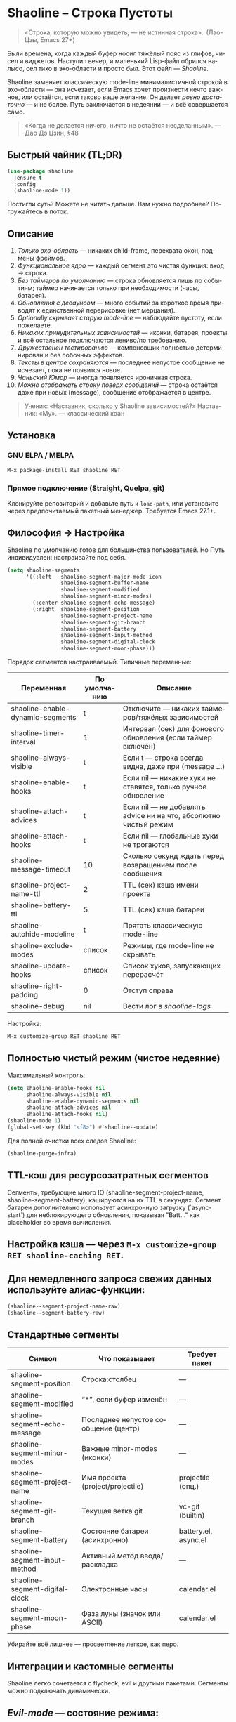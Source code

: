 #+AUTHOR: Бродячий Байт (следуя за пастушком вола)
#+EMAIL: 11111000000@email.com
#+LANGUAGE: ru
#+OPTIONS: num:nil ^:nil toc:2

* Shaoline – Строка Пустоты  

#+begin_quote
«Строка, которую можно увидеть, — не истинная строка».
 (Лао-Цзы, Emacs 27+)
#+end_quote

#+ATTR_ORG: :width 80%
[[file:screenshot-shaoline.png]]

Были времена, когда каждый буфер носил тяжёлый пояс из глифов, чисел и виджетов.  
Наступил вечер, и маленький Lisp-файл обрился налысо, сел тихо в эхо-области и просто /был/.  
Этот файл — /Shaoline/.

Shaoline заменяет классическую mode-line минималистичной строкой в эхо-области — она исчезает, если Emacs хочет произнести нечто важное, или остаётся, если таково ваше желание.  
Он делает /ровно достаточно/ — и не более.  
Путь заключается в недеянии — и всё совершается само.

#+begin_quote
«Когда не делается ничего, ничто не остаётся несделанным».
— Дао Дэ Цзин, §48
#+end_quote

** Быстрый чайник (TL;DR)

#+begin_src emacs-lisp
(use-package shaoline
  :ensure t
  :config
  (shaoline-mode 1))
#+end_src

Постигли суть? Можете не читать дальше.  
Вам нужно подробнее? Погружайтесь в поток.

** Описание

1. /Только эхо-область/ — никаких child-frame, перехвата окон, подмены фреймов.
2. /Функциональное ядро/ — каждый сегмент это чистая функция: вход → строка.
3. /Без таймеров по умолчанию/ — строка обновляется лишь по событиям; таймер начинается только при необходимости (часы, батарея).
4. /Обновления с дебаунсом/ — много событий за короткое время приводят к единственной перерисовке (нет мерцания).
5. /Optionally скрывает старую mode-line/ — наблюдайте пустоту, если пожелаете.
6. /Никаких принудительных зависимостей/ — иконки, батарея, проекты и всё остальное подключаются лениво/по требованию.
7. /Дружественен тестированию/ — компоновщик полностью детерминирован и без побочных эффектов.
8. /Тексты в центре сохраняются/ — последнее непустое сообщение не исчезает, пока не появится новое.
9. /Чаньский Юмор/ — иногда появляется ироничная строка.
10. /Можно отображать строку поверх сообщений/ — строка остаётся даже при новых (message), сообщение отображается в центре.

#+begin_quote
Ученик: «Наставник, сколько у Shaoline зависимостей?»  
Наставник: «Му».
— классический коан
#+end_quote

** Установка

*** GNU ELPA / MELPA

#+begin_src emacs-lisp
M-x package-install RET shaoline RET
#+end_src

*** Прямое подключение (Straight, Quelpa, git)

Клонируйте репозиторий и добавьте путь к =load-path=, или установите через предпочитаемый пакетный менеджер.  
Требуется Emacs 27.1+.

** Философия → Настройка

Shaoline по умолчанию готов для большинства пользователей.  
Но Путь индивидуален: настраивайте под себя.

#+begin_src emacs-lisp
(setq shaoline-segments
      '((:left   shaoline-segment-major-mode-icon
                 shaoline-segment-buffer-name
                 shaoline-segment-modified
                 shaoline-segment-minor-modes)
        (:center shaoline-segment-echo-message)
        (:right  shaoline-segment-position
                 shaoline-segment-project-name
                 shaoline-segment-git-branch
                 shaoline-segment-battery
                 shaoline-segment-input-method
                 shaoline-segment-digital-clock
                 shaoline-segment-moon-phase)))
#+end_src

Порядок сегментов настраиваемый.  
Типичные переменные:

| Переменная                        | По умолчанию | Описание                                                          |
|-----------------------------------+--------------+-------------------------------------------------------------------|
| shaoline-enable-dynamic-segments  | t            | Отключите — никаких таймеров/тяжёлых зависимостей                 |
| shaoline-timer-interval           | 1            | Интервал (сек) для фонового обновления (если таймер включён)       |
| shaoline-always-visible           | t            | Если t — строка всегда видна, даже при (message ...)               |
| shaoline-enable-hooks             | t            | Если nil — никакие хуки не ставятся, только ручное обновление     |
| shaoline-attach-advices           | t            | Если nil — не добавлять advice ни на что, абсолютно чистый режим  |
| shaoline-attach-hooks             | t            | Если nil — глобальные хуки не трогаются                           |
| shaoline-message-timeout          | 10           | Сколько секунд ждать перед возвращением после сообщения            |
| shaoline-project-name-ttl         | 2            | TTL (сек) кэша имени проекта                                      |
| shaoline-battery-ttl              | 5            | TTL (сек) кэша батареи                                            |
| shaoline-autohide-modeline        | t            | Прятать классическую mode-line                                    |
| shaoline-exclude-modes            | список       | Режимы, где mode-line не скрывать                                 |
| shaoline-update-hooks             | список       | Список хуков, запускающих перерасчёт                              |
| shaoline-right-padding            | 0            | Отступ справа                                                     |
| shaoline-debug                    | nil          | Вести лог в //shaoline-logs//                                     |

Настройка:

#+begin_src emacs-lisp
M-x customize-group RET shaoline RET
#+end_src

** Полностью чистый режим (чистое недеяние)

Максимальный контроль:

#+begin_src emacs-lisp
(setq shaoline-enable-hooks nil
      shaoline-always-visible nil
      shaoline-enable-dynamic-segments nil
      shaoline-attach-advices nil
      shaoline-attach-hooks nil)
(shaoline-mode 1)
(global-set-key (kbd "<f8>") #'shaoline--update)
#+end_src

Для полной очистки всех следов Shaoline:

#+begin_src emacs-lisp
(shaoline-purge-infra)
#+end_src

** TTL-кэш для ресурсозатратных сегментов

Сегменты, требующие много IO (shaoline-segment-project-name, shaoline-segment-battery), кэшируются на их TTL в секундах.
Сегмент батареи дополнительно использует асинхронную загрузку (`async-start`) для неблокирующего обновления, показывая "Batt..." как placeholder во время вычисления.

** Настройка кэша — через =M-x customize-group RET shaoline-caching RET=.
** Для немедленного запроса свежих данных используйте алиас-функции:

#+begin_src emacs-lisp
(shaoline--segment-project-name-raw)
(shaoline--segment-battery-raw)
#+end_src
** Стандартные сегменты

| Символ                           | Что показывает                           | Требует пакет         |
|----------------------------------+------------------------------------------+----------------------|
| shaoline-segment-position        | Строка:столбец                           | —                    |
| shaoline-segment-modified        | “*”, если буфер изменён                  | —                    |
| shaoline-segment-echo-message    | Последнее непустое сообщение (центр)     | —                    |
| shaoline-segment-minor-modes     | Важные minor-modes (иконки)              | —                    |
| shaoline-segment-project-name    | Имя проекта (project/projectile)         | projectile (опц.)    |
| shaoline-segment-git-branch      | Текущая ветка git                        | vc-git (builtin)     |
| shaoline-segment-battery         | Состояние батареи (асинхронно)           | battery.el, async.el |
| shaoline-segment-input-method    | Активный метод ввода/раскладка           | —                    |
| shaoline-segment-digital-clock   | Электронные часы                         | calendar.el          |
| shaoline-segment-moon-phase      | Фаза луны (значок или ASCII)             | calendar.el          |

Убирайте всё лишнее — просветление легкое, как перо.

** Интеграции и кастомные сегменты

Shaoline легко сочетается с flycheck, evil и другими пакетами. Сегменты можно подключать динамически.

** /Evil-mode/ — состояние режима:

  #+begin_src emacs-lisp
  (shaoline-define-simple-segment shaoline-segment-evil-state
    "Показывает состояние evil."
    (when (bound-and-true-p evil-mode)
      (propertize evil-state 'face 'shaoline-mode-face)))
  #+end_src

** /Flycheck/ — количество ошибок и предупреждений:

  #+begin_src emacs-lisp
  (shaoline-define-simple-segment shaoline-segment-flycheck
    "Ошибки/предупреждения flycheck."
    (when (bound-and-true-p flycheck-mode)
      (let ((err (flycheck-count-errors flycheck-current-errors)))
        (propertize
         (format "E:%d W:%d"
                 (or (cdr (assq 'error   err)) 0)
                 (or (cdr (assq 'warning err)) 0))
         'face 'shaoline-modified-face))))
  #+end_src

Подробные примеры лежат в =examples/custom-segments.el=.

** Поведение центрального сегмента/сообщения

По умолчанию shaoline-always-visible = t. Даже если вы вызываете (message "foo") или какой-то пакет пишет в эхо-область, Shaoline остаётся видимой: пользовательское сообщение появится в центре, строка не мерцает.

** Чтобы Shaoline исчезал на время чужих message (классическое поведение):

  #+begin_src emacs-lisp
  (setq shaoline-always-visible nil)
  #+end_src

shaoline-message-timeout управляет, когда строка возвращается после сообщений.

Пользовательские сообщения (~message~, ~display-warning~ и т.п.) отображаются в центре до прихода нового непустого или ручного очистки (message nil).

** Пишем свой сегмент (свой путь)

Сегмент — это функция, возвращающая только строку.

#+begin_src emacs-lisp
(shaoline-define-segment shaoline-segment-buffer-size (buffer)
  "Размер буфера в KiB."
  (format "%.1f KiB" (/ (buffer-size buffer) 1024.0)))

(push 'shaoline-segment-buffer-size (alist-get :right shaoline-segments))
#+end_src

Побочные эффекты — долг кармы. Откажитесь от них.

** FAQ (Часто встречающиеся коаны)

1. *Где старая mode-line?*
   Снимите shaoline-autohide-modeline — она вернётся.
2. *Почему Shaoline исчезает при M-x?*
   Минибуфер говорит — Shaoline ждет, не мешая.
3. *Можно ли иконки Doom?*
   Да, установите all-the-icons и они появятся автоматически.
4. *Высокая загрузка CPU?*
   Обычно кто-то часто вызывает message. Включите shaoline-debug.
5. *Работает ли на TTY?*
   Да. Иконки исчезают, луна становится ASCII — дзен остаётся.
6. *Сообщение в центре не исчезает?*
   До поступления нового непустого. Очистить вручную: (message nil)
7. *Многострочные сообщения?*
   Первая строка + “ [more]”; остальное кратко появляется в эхо-области.
8. *Как закрепить Shaoline поверх всех сообщений?*
   shaoline-always-visible = t

** Диагностика

| Симптом                   | Возможно причина                                       | Проверка / решение                       |
|---------------------------+--------------------------------------------------------+------------------------------------------|
| Мерцание                  | Какой-то пакет часто вызывает пустой message           | (setq shaoline-debug t) ; /shaoline-logs/|
| Нет правого сегмента      | Слишком узкое окно                                     | Расширить или уменьшить right-padding    |
| Батарея N/A               | Нет батареи или функция неактивна                      | Скрыть сегмент или принять бренность     |
| Центр застрял             | Нет новых непустых сообщений                           | (message "clear") и (message nil)        |
| Центр пуст                | Сегмент не в :center, или нет advice                  | Убедитесь shaoline-segment-echo-message  |
| Строка не появляется      | shaoline-always-visible=nil, ждёт timeout              | shaoline-always-visible = t              |

** Индекс сегментов и рецептник

** Индикатор метода ввода

#+begin_src emacs-lisp
(push 'shaoline-segment-input-method
      (alist-get :right shaoline-segments))
#+end_src

Покажет “EN”, если метод не активен, или его имя, если активен (“РУС” и т. п.)

** Книга рецептов:

1. Org-clock в центре:

   #+begin_src emacs-lisp
   (shaoline-define-simple-segment shaoline-segment-org-clock
     "Текущий Org-clock, если есть."
     (when (and (fboundp 'org-clocking-p) (org-clocking-p))
       (concat "🕑 " (org-clock-get-clock-string))))
   (push 'shaoline-segment-org-clock (alist-get :center shaoline-segments))
   #+end_src

2. Tree-sitter язык (Emacs 29+):

   #+begin_src emacs-lisp
   (shaoline-define-simple-segment shaoline-segment-ts-lang
     "Имя языка tree-sitter."
     (when (boundp 'treesit-language-at)
       (format "%s" (treesit-language-at (point)))))
   (push 'shaoline-segment-ts-lang (alist-get :left shaoline-segments))
   #+end_src

3. Hostname TRAMP:

   #+begin_src emacs-lisp
   (shaoline-define-simple-segment shaoline-segment-tramp-host
     "Показать user@host при TRAMP."
     (when (file-remote-p default-directory)
       (tramp-file-name-host (tramp-dissect-file-name default-directory))))
   (push 'shaoline-segment-tramp-host (alist-get :right shaoline-segments))
   #+end_src

*** Отключение всех динамичных сегментов

#+begin_src emacs-lisp
(setq shaoline-enable-dynamic-segments nil)
#+end_src

Идеально для слабых машин, TTY, ssh, осознанных людей и бенчмарков.

** Дзэн производительности
*** Ядро компоновки < 0.15 мс
*** Шесть стандартных сегментов < 0.25 мс
*** Таймер раз в секунду только если сегменты действительно нужны
*** Можно подавить шум лога: (setq message-log-max nil)
** Совместимость

| Emacs | GUI | TTY | native-comp | Windows | macOS | GNU/Linux |
|-------+-----+-----+-------------+---------+-------+-----------|
|  27.1 | ✔︎   | ✔︎   | —           | ✔︎       | ✔︎     | ✔︎         |
|  28.x | ✔︎   | ✔︎   | —           | ✔︎       | ✔︎     | ✔︎         |
|  29.x | ✔︎   | ✔︎   | ✔︎           | ✔︎       | ✔︎     | ✔︎         |

** Дополнительное чтение

** Быстрый дзен: =README-QUICKZEN.org=
** Подробный FAQ: =README-FAQ.org=
** История версий: =CHANGELOG.org=

#+begin_quote
Документация — палец, указывающий на луну;  
Shaoline показывает саму луну и её фазу.
#+end_quote

** Вклад

PR, issue, поэмы и хайку принимаются открыто:  
https://github.com/11111000000/shaoline

#+begin_quote
«Встретил хранителя Пути — пригласи на лапшу».
— Дзэн-пословица
#+end_quote

** Лицензия

MIT. Копируйте, форкайте, отпускайте на волю.

---

Конец свитка. Закройте буфер, вдохните и вернитесь к коду.  
